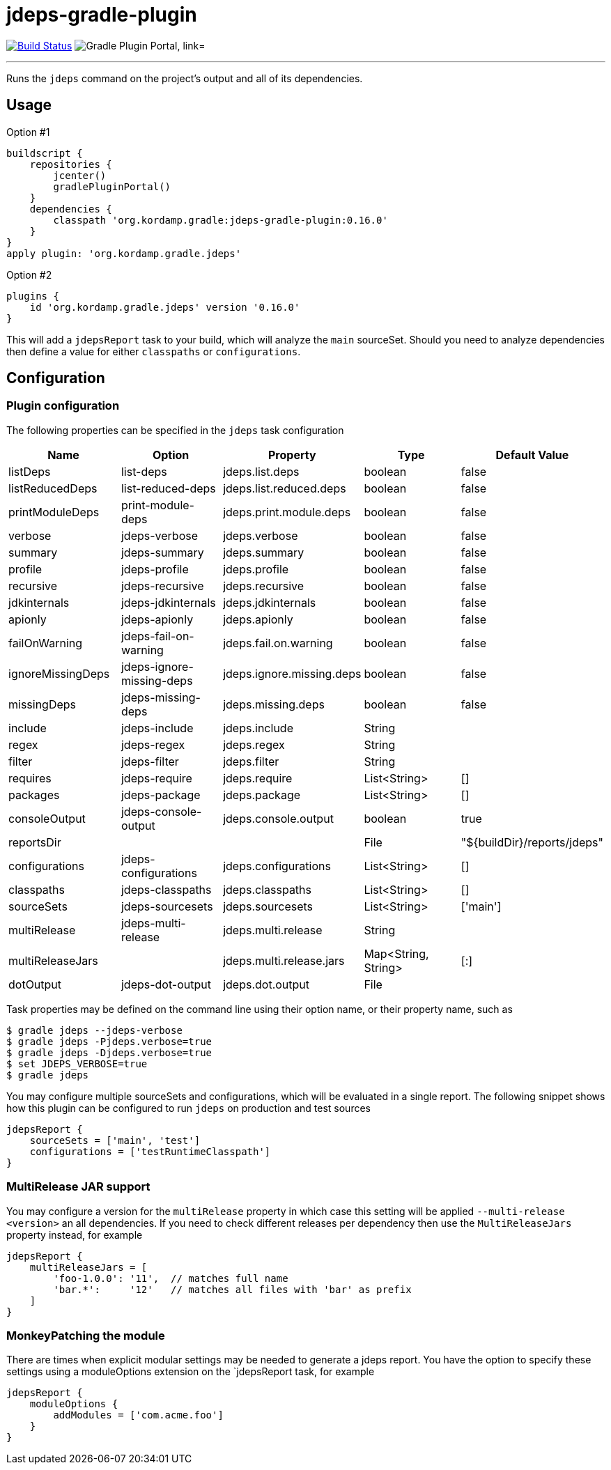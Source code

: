 = jdeps-gradle-plugin
:linkattrs:
:project-owner:   kordamp
:project-repo:    maven
:project-name:    jdeps-gradle-plugin
:project-group:   org.kordamp.gradle
:project-version: 0.16.0
:plugin-id:       {project-group}.jdeps

image:https://github.com/{project-owner}/{project-name}/workflows/Build/badge.svg["Build Status", link="https://github.com/{project-owner}/{project-name}/actions"]
image:https://img.shields.io/maven-metadata/v?label=Plugin%20Portal&metadataUrl=https://plugins.gradle.org/m2/org/kordamp/gradle/jdeps/{plugin-id}.gradle.plugin/maven-metadata.xml["Gradle Plugin Portal, link="https://plugins.gradle.org/plugin/{plugin-id}"]

---

Runs the `jdeps` command on the project's output and all of its dependencies.

== Usage

Option #1
[source,groovy]
[subs="attributes"]
----
buildscript {
    repositories {
        jcenter()
        gradlePluginPortal()
    }
    dependencies {
        classpath '{project-group}:{project-name}:{project-version}'
    }
}
apply plugin: '{project-group}.jdeps'
----

Option #2
[source,groovy]
[subs="attributes"]
----
plugins {
    id '{project-group}.jdeps' version '{project-version}'
}
----

This will add a `jdepsReport` task to your build, which will analyze the `main` sourceSet. Should you need to analyze
dependencies then define a value for either `classpaths` or `configurations`.

== Configuration
=== Plugin configuration

The following properties can be specified in the `jdeps` task configuration

[options="header"]
|===
| Name              | Option                    | Property                  | Type                | Default Value
| listDeps          | list-deps                 | jdeps.list.deps           | boolean             | false
| listReducedDeps   | list-reduced-deps         | jdeps.list.reduced.deps   | boolean             | false
| printModuleDeps   | print-module-deps         | jdeps.print.module.deps   | boolean             | false
| verbose           | jdeps-verbose             | jdeps.verbose             | boolean             | false
| summary           | jdeps-summary             | jdeps.summary             | boolean             | false
| profile           | jdeps-profile             | jdeps.profile             | boolean             | false
| recursive         | jdeps-recursive           | jdeps.recursive           | boolean             | false
| jdkinternals      | jdeps-jdkinternals        | jdeps.jdkinternals        | boolean             | false
| apionly           | jdeps-apionly             | jdeps.apionly             | boolean             | false
| failOnWarning     | jdeps-fail-on-warning     | jdeps.fail.on.warning     | boolean             | false
| ignoreMissingDeps | jdeps-ignore-missing-deps | jdeps.ignore.missing.deps | boolean             | false
| missingDeps       | jdeps-missing-deps        | jdeps.missing.deps        | boolean             | false
| include           | jdeps-include             | jdeps.include             | String              |
| regex             | jdeps-regex               | jdeps.regex               | String              |
| filter            | jdeps-filter              | jdeps.filter              | String              |
| requires          | jdeps-require             | jdeps.require             | List<String>        | []
| packages          | jdeps-package             | jdeps.package             | List<String>        | []
| consoleOutput     | jdeps-console-output      | jdeps.console.output      | boolean             | true
| reportsDir        |                           |                           | File                | "${buildDir}/reports/jdeps"
| configurations    | jdeps-configurations      | jdeps.configurations      | List<String>        | []
| classpaths        | jdeps-classpaths          | jdeps.classpaths          | List<String>        | []
| sourceSets        | jdeps-sourcesets          | jdeps.sourcesets          | List<String>        | ['main']
| multiRelease      | jdeps-multi-release       | jdeps.multi.release       | String              |
| multiReleaseJars  |                           | jdeps.multi.release.jars  | Map<String, String> | [:]
| dotOutput         | jdeps-dot-output          | jdeps.dot.output          | File                |
|===

Task properties may be defined on the command line using their option name, or their property name, such as

[source]
----
$ gradle jdeps --jdeps-verbose
$ gradle jdeps -Pjdeps.verbose=true
$ gradle jdeps -Djdeps.verbose=true
$ set JDEPS_VERBOSE=true
$ gradle jdeps
----

You may configure multiple sourceSets and configurations, which will be evaluated in a single report. The following snippet
shows how this plugin can be configured to run `jdeps` on production and test sources

[source]
----
jdepsReport {
    sourceSets = ['main', 'test']
    configurations = ['testRuntimeClasspath']
}
----

=== MultiRelease JAR support

You may configure a version for the `multiRelease` property in which case this setting will be applied `--multi-release &lt;version&gt;`
an all dependencies. If you need to check different releases per dependency then use the `MultiReleaseJars` property
instead, for example

[source]
----
jdepsReport {
    multiReleaseJars = [
        'foo-1.0.0': '11',  // matches full name
        'bar.*':     '12'   // matches all files with 'bar' as prefix
    ]
}
----

=== MonkeyPatching the module

There are times when explicit modular settings may be needed to generate a jdeps report.
You have the option to specify these settings using a moduleOptions extension on the `jdepsReport task,
for example

[source]
----
jdepsReport {
    moduleOptions {
        addModules = ['com.acme.foo']
    }
}
----
